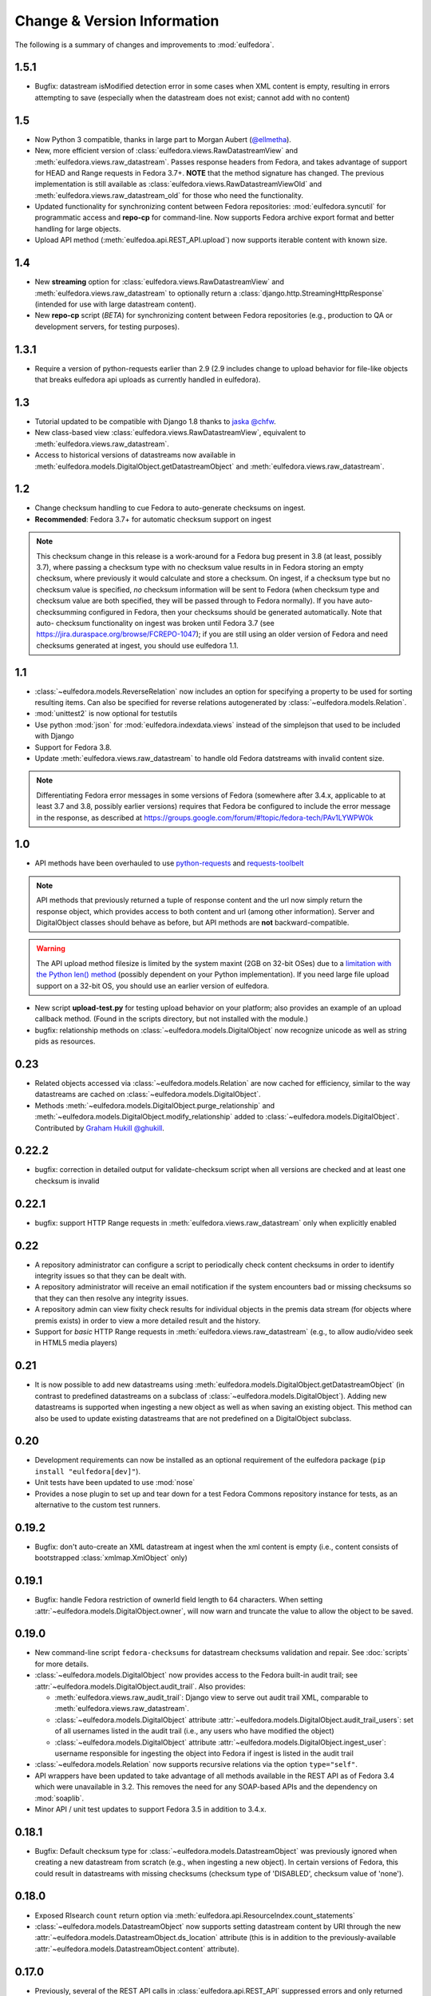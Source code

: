 Change & Version Information
============================

The following is a summary of changes and improvements to
:mod:`eulfedora`.

.. New features in each version should be listed, with any necessary information about installation or upgrade notes.

1.5.1
-----

* Bugfix: datastream isModified detection error in some cases when
  XML content is empty, resulting in errors attempting to save (especially
  when the datastream does not exist; cannot add with no content)

1.5
---

* Now Python 3 compatible, thanks in large part to Morgan Aubert
  (`@ellmetha <https://github.com/ellmetha>`_).
* New, more efficient version of :class:`eulfedora.views.RawDatastreamView`
  and :meth:`eulfedora.views.raw_datastream`.  Passes response
  headers from Fedora, and takes advantage of support for HEAD
  and Range requests in Fedora 3.7+. **NOTE** that the method signature
  has changed.  The previous implementation is still available
  as :class:`eulfedora.views.RawDatastreamViewOld` and
  :meth:`eulfedora.views.raw_datastream_old` for those who need the
  functionality.
* Updated functionality for synchronizing content between Fedora
  repositories: :mod:`eulfedora.syncutil` for programmatic access and
  **repo-cp** for command-line.  Now supports Fedora archive export format
  and better handling for large objects.
* Upload API method (:meth:`eulfedoa.api.REST_API.upload`) now supports
  iterable content with known size.

1.4
---

* New **streaming** option for :class:`eulfedora.views.RawDatastreamView`
  and :meth:`eulfedora.views.raw_datastream` to optionally return a
  :class:`django.http.StreamingHttpResponse` (intended for use with
  large datastream content).
* New **repo-cp** script (*BETA*) for synchronizing content between Fedora
  repositories (e.g., production to QA or development servers, for
  testing purposes).

1.3.1
-----

* Require a version of python-requests earlier than 2.9 (2.9
  includes change to upload behavior for file-like objects that
  breaks eulfedora api uploads as currently handled in eulfedora).


1.3
---

* Tutorial updated to be compatible with Django 1.8 thanks to
  `jaska @chfw <https://github.com/chfw>`_.
* New class-based view :class:`eulfedora.views.RawDatastreamView`,
  equivalent to :meth:`eulfedora.views.raw_datastream`.
* Access to historical versions of datastreams now available in
  :meth:`eulfedora.models.DigitalObject.getDatastreamObject` and
  :meth:`eulfedora.views.raw_datastream`.

1.2
---

* Change checksum handling to cue Fedora to auto-generate checksums
  on ingest.
* **Recommended**: Fedora 3.7+ for automatic checksum support on ingest

.. Note::

   This checksum change in this release is a work-around for a Fedora bug
   present in 3.8 (at least, possibly 3.7), where passing a checksum type
   with no checksum value results in in Fedora storing an empty checksum,
   where previously it would calculate and store a checksum.  On ingest, if
   a checksum type but no checksum value is specified, *no* checksum
   information will be sent to  Fedora (when checksum type and checksum
   value are both specified, they will be passed through to Fedora
   normally).  If you have auto-checksumming configured in Fedora, then
   your checksums should be generated automatically.  Note that auto-
   checksum functionality on ingest was broken until Fedora 3.7 (see
   https://jira.duraspace.org/browse/FCREPO-1047); if you are still using
   an older version of Fedora and need checksums generated at ingest, you
   should use eulfedora 1.1.

1.1
---

* :class:`~eulfedora.models.ReverseRelation` now includes an option for specifying
  a property to be used for sorting resulting items.  Can also be specified
  for reverse relations autogenerated by :class:`~eulfedora.models.Relation`.
* :mod:`unittest2` is now optional for testutils
* Use python :mod:`json` for :mod:`eulfedora.indexdata.views` instead
  of the simplejson that used to be included with Django
* Support for Fedora 3.8.
* Update :meth:`eulfedora.views.raw_datastream` to handle old Fedora
  datstreams with invalid content size.

.. Note::

   Differentiating Fedora error messages in some versions of Fedora (somewhere
   after 3.4.x, applicable to at least 3.7 and 3.8, possibly earlier versions)
   requires that Fedora be configured to include the error message in the
   response, as described at
   https://groups.google.com/forum/#!topic/fedora-tech/PAv1LYWPW0k


1.0
---

* API methods have been overhauled to use `python-requests <http://python-requests.org>`_
  and `requests-toolbelt <http://toolbelt.readthedocs.org>`_

.. Note::

   API methods that previously returned a tuple of response content and the url
   now simply return the response object, which provides access to both content
   and url (among other information).  Server and DigitalObject classes should
   behave as before, but API methods are **not** backward-compatible.

.. Warning::

   The API upload method filesize is limited by the system maxint (2GB on 32-bit OSes)
   due to a `limitation with the Python len() method <http://bugs.python.org/issue12159>`_
   (possibly dependent on your Python implementation).  If you need large file
   upload support on a 32-bit OS, you should use an earlier version of eulfedora.

* New script **upload-test.py** for testing upload behavior on your platform;
  also provides an example of an upload callback method.  (Found in the scripts
  directory, but not installed with the module.)
* bugfix: relationship methods on :class:`~eulfedora.models.DigitalObject` now
  recognize unicode as well as string pids as resources.

0.23
----

* Related objects accessed via :class:`~eulfedora.models.Relation` are now
  cached for efficiency, similar to the way datastreams are cached on
  :class:`~eulfedora.models.DigitalObject`.
* Methods :meth:`~eulfedora.models.DigitalObject.purge_relationship` and
  :meth:`~eulfedora.models.DigitalObject.modify_relationship` added to
  :class:`~eulfedora.models.DigitalObject`.
  Contributed by `Graham Hukill @ghukill <https://github.com/ghukill>`_.

0.22.2
------

* bugfix: correction in detailed output for validate-checksum script when
  all versions are checked and at least one checksum is invalid

0.22.1
------

* bugfix: support HTTP Range requests in :meth:`eulfedora.views.raw_datastream`
  only when explicitly enabled


0.22
----

* A repository administrator can configure a script to periodically check
  content checksums in order to identify integrity issues so that they can
  be dealt with.
* A repository administrator will receive an email notification if the system
  encounters bad or missing checksums so that they can then resolve any
  integrity issues.
* A repository admin can view fixity check results for individual objects
  in the premis data stream (for objects where premis exists) in order to
  view a more detailed result and the history.
* Support for *basic* HTTP Range requests in :meth:`eulfedora.views.raw_datastream`
  (e.g., to allow audio/video seek in HTML5 media players)

0.21
----

* It is now possible to add new datastreams using
  :meth:`eulfedora.models.DigitalObject.getDatastreamObject` (in contrast
  to predefined datastreams on a subclass of
  :class:`~eulfedora.models.DigitalObject`).  Adding new datastreams is
  supported when ingesting a new object as well as when saving an
  existing object.  This method can also be used to update
  existing datastreams that are not predefined on a DigitalObject subclass.

0.20
----

* Development requirements can now be installed as an optional requirement
  of the eulfedora package (``pip install "eulfedora[dev]"``).
* Unit tests have been updated to use :mod:`nose`
* Provides a nose plugin to set up and tear down for a test Fedora Commons
  repository instance for tests, as an alternative to the custom test runners.


0.19.2
------

* Bugfix: don't auto-create an XML datastream at ingest when the xml content
  is empty (i.e., content consists of bootstrapped :class:`xmlmap.XmlObject` only)

0.19.1
------

* Bugfix: handle Fedora restriction of ownerId field length to 64 characters.
  When setting :attr:`~eulfedora.models.DigitalObject.owner`, will now warn
  and truncate the value to allow the object to be saved.

0.19.0
------

* New command-line script ``fedora-checksums`` for datastream
  checksums validation and repair.  See :doc:`scripts` for more
  details.
* :class:`~eulfedora.models.DigitalObject` now provides access to the
  Fedora built-in audit trail; see
  :attr:`~eulfedora.models.DigitalObject.audit_trail`.  Also provides:

  * :meth:`eulfedora.views.raw_audit_trail`: Django view to serve out
    audit trail XML, comparable to
    :meth:`eulfedora.views.raw_datastream`.
  * :class:`~eulfedora.models.DigitalObject` attribute
    :attr:`~eulfedora.models.DigitalObject.audit_trail_users`: set of
    all usernames listed in the audit trail (i.e., any users who have
    modified the object)
  * :class:`~eulfedora.models.DigitalObject` attribute
    :attr:`~eulfedora.models.DigitalObject.ingest_user`: username
    responsible for ingesting the object into Fedora if ingest is
    listed in the audit trail
* :class:`~eulfedora.models.Relation` now supports recursive relations
  via the option ``type="self"``.
* API wrappers have been updated to take advantage of all methods
  available in the REST API as of Fedora 3.4 which were unavailable in
  3.2.  This removes the need for any SOAP-based APIs and the
  dependency on :mod:`soaplib`.
* Minor API / unit test updates to support Fedora 3.5 in addition to
  3.4.x.

0.18.1
------

* Bugfix: Default checksum type for
  :class:`~eulfedora.models.DatastreamObject` was previously ignored
  when creating a new datastream from scratch (e.g., when ingesting a
  new object).  In certain versions of Fedora, this could result in
  datastreams with missing checksums (checksum type of 'DISABLED',
  checksum value of 'none').

0.18.0
------

* Exposed RIsearch ``count`` return option via
  :meth:`eulfedora.api.ResourceIndex.count_statements`
* :class:`~eulfedora.models.DatastreamObject` now supports setting
  datastream content by URI through the new
  :attr:`~eulfedora.models.DatastreamObject.ds_location` attribute
  (this is in addition to the previously-available
  :attr:`~eulfedora.models.DatastreamObject.content` attribute).


0.17.0
------

* Previously, several of the REST API calls in
  :class:`eulfedora.api.REST_API` suppressed errors and only returned
  True or False for success or failure; this made it difficult to
  determine what went wrong when an API call fails.  This version of
  :mod:`eulfedora` revises that logic so that all methods in
  :class:`eulfedora.api.REST_API` will raise exceptions when an
  exception-worthy error occurs (e.g., permission denied, object not
  found, etc. - anything that returns a 40x or 500 HTTP error response
  from Fedora).  The affected REST methods are:

    * :meth:`~eulfedora.api.REST_API.addDatastream`
    * :meth:`~eulfedora.api.REST_API.modifyDatastream`
    * :meth:`~eulfedora.api.REST_API.purgeDatastream`
    * :meth:`~eulfedora.api.REST_API.modifyObject`
    * :meth:`~eulfedora.api.REST_API.purgeObject`
    * :meth:`~eulfedora.api.REST_API.setDatastreamState`
    * :meth:`~eulfedora.api.REST_API.setDatastreamVersionable`

* New custom Exception :class:`eulfedora.util.ChecksumMismatch`, which
  is a subclass of :class:`eulfedora.util.RequestFailed`.  This
  exception will be raised if
  :meth:`~eulfedora.api.REST_API.addDatastream` or
  :meth:`~eulfedora.api.REST_API.modifyDatastream` is called with a
  checksum value that Fedora determines to be invalid.

  .. note::

    If :meth:`~eulfedora.api.REST_API.addDatastream` is called with a
    checksum value but no checksum type, current versions of Fedora
    ignore the checksum value entirely; in particular, an invalid
    checksum with no type does not result in a
    :class:`~eulfedora.util.ChecksumMismatch` exception being raised.
    You should see a warning if your code attempts to do this.

* Added read-only access to :class:`~eulfedora.models.DigitalObject`
  owners as a list; changed default
  :meth:`eulfedora.models.DigitalObject.index_data` to make owner
  field a list.

* Modified default :meth:`eulfedora.models.DigitalObject.index_data`
  and sample Solr schema to include a new field (dsids) with a list of
  datastream IDs available on the indexed object.


0.16.0 - Indexing Support
-------------------------

* Addition of :mod:`eulfedora.indexdata` to act as a generic
  webservice that can be used for the creation and updating of indexes
  such as SOLR; intended to be used with :mod:`eulindexer`.


0.15.0 - Initial Release
------------------------

* Split out fedora-specific components from :mod:`eulcore`; now
  depends on :mod:`eulxml`.
